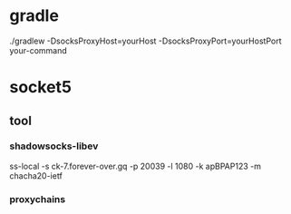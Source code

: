* gradle
 ./gradlew -DsocksProxyHost=yourHost -DsocksProxyPort=yourHostPort your-command
* socket5
** tool
*** shadowsocks-libev
    ss-local -s ck-7.forever-over.gq -p 20039 -l 1080 -k apBPAP123 -m chacha20-ietf
*** proxychains